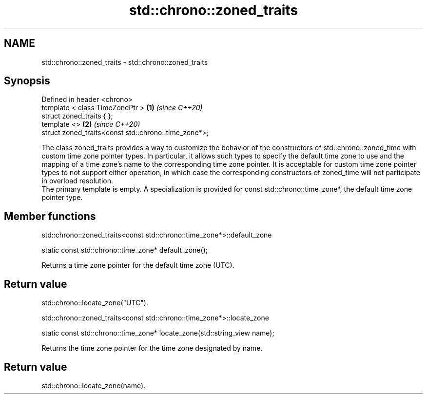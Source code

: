 .TH std::chrono::zoned_traits 3 "2020.03.24" "http://cppreference.com" "C++ Standard Libary"
.SH NAME
std::chrono::zoned_traits \- std::chrono::zoned_traits

.SH Synopsis

  Defined in header <chrono>
  template < class TimeZonePtr >                      \fB(1)\fP \fI(since C++20)\fP
  struct zoned_traits { };
  template <>                                         \fB(2)\fP \fI(since C++20)\fP
  struct zoned_traits<const std::chrono::time_zone*>;

  The class zoned_traits provides a way to customize the behavior of the constructors of std::chrono::zoned_time with custom time zone pointer types. In particular, it allows such types to specify the default time zone to use and the mapping of a time zone's name to the corresponding time zone pointer. It is acceptable for custom time zone pointer types to not support either operation, in which case the corresponding constructors of zoned_time will not participate in overload resolution.
  The primary template is empty. A specialization is provided for const std::chrono::time_zone*, the default time zone pointer type.

.SH Member functions


   std::chrono::zoned_traits<const std::chrono::time_zone*>::default_zone


  static const std::chrono::time_zone* default_zone();

  Returns a time zone pointer for the default time zone (UTC).

.SH Return value

  std::chrono::locate_zone("UTC").

   std::chrono::zoned_traits<const std::chrono::time_zone*>::locate_zone


  static const std::chrono::time_zone* locate_zone(std::string_view name);

  Returns the time zone pointer for the time zone designated by name.

.SH Return value

  std::chrono::locate_zone(name).



